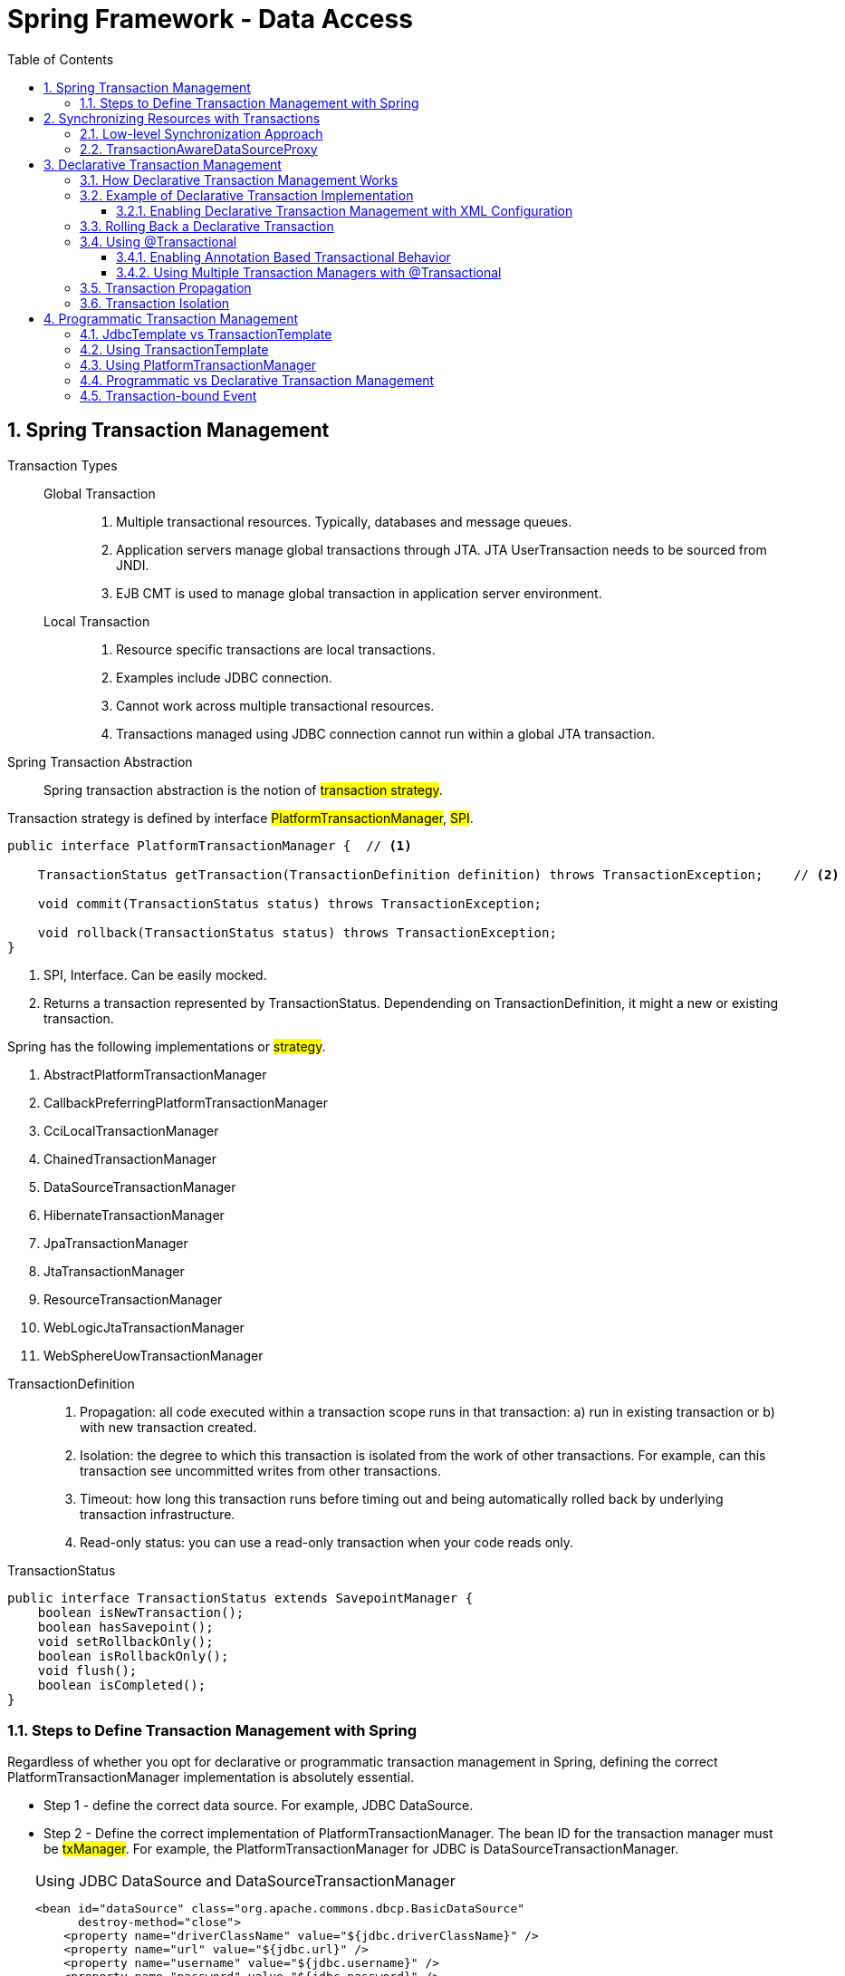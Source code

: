= Spring Framework - Data Access
:sectnums:
:toc:
:toclevels: 4
:toc-title: Table of Contents

== Spring Transaction Management

Transaction Types::
Global Transaction:::
. Multiple transactional resources. Typically, databases and message queues.
. Application servers manage global transactions through JTA. JTA UserTransaction needs to be sourced from JNDI.
. EJB CMT is used to manage global transaction in application server environment.
Local Transaction:::
. Resource specific transactions are local transactions.
. Examples include JDBC connection.
. Cannot work across multiple transactional resources.
. Transactions managed using JDBC connection cannot run within a global JTA transaction.

Spring Transaction Abstraction::
Spring transaction abstraction is the notion of #transaction strategy#.

Transaction strategy is defined by interface #PlatformTransactionManager#, #SPI#.

....
public interface PlatformTransactionManager {  // <1>

    TransactionStatus getTransaction(TransactionDefinition definition) throws TransactionException;    // <2>

    void commit(TransactionStatus status) throws TransactionException;

    void rollback(TransactionStatus status) throws TransactionException;
}
....
<1> SPI, Interface. Can be easily mocked.
<2> Returns a transaction represented by TransactionStatus. Dependending on TransactionDefinition, it might a new or existing transaction.

Spring has the following implementations or #strategy#.

. AbstractPlatformTransactionManager
. CallbackPreferringPlatformTransactionManager
. CciLocalTransactionManager
. ChainedTransactionManager
. DataSourceTransactionManager
. HibernateTransactionManager
. JpaTransactionManager
. JtaTransactionManager
. ResourceTransactionManager
. WebLogicJtaTransactionManager
. WebSphereUowTransactionManager

//-

TransactionDefinition::
. Propagation: all code executed within a transaction scope runs in that transaction: a) run in existing transaction or b) with new transaction created.
. Isolation: the degree to which this transaction is isolated from the work of other transactions. For example, can this transaction see uncommitted writes from other transactions.
. Timeout: how long this transaction runs before timing out and being automatically rolled back by underlying transaction infrastructure.
. Read-only status: you can use a read-only transaction when your code reads only.

TransactionStatus::
....
public interface TransactionStatus extends SavepointManager {
    boolean isNewTransaction();
    boolean hasSavepoint();
    void setRollbackOnly();
    boolean isRollbackOnly();
    void flush();
    boolean isCompleted();
}
....

=== Steps to Define Transaction Management with Spring
Regardless of whether you opt for declarative or programmatic transaction management in Spring, defining the correct PlatformTransactionManager implementation is absolutely essential.

* Step 1 - define the correct data source. For example, JDBC DataSource.
* Step 2 - Define the correct implementation of PlatformTransactionManager. The bean ID for the transaction manager must be #txManager#. For example, the PlatformTransactionManager for JDBC is DataSourceTransactionManager.

[TIP]
.Using JDBC DataSource and DataSourceTransactionManager
====
....
<bean id="dataSource" class="org.apache.commons.dbcp.BasicDataSource"
      destroy-method="close">
    <property name="driverClassName" value="${jdbc.driverClassName}" />
    <property name="url" value="${jdbc.url}" />
    <property name="username" value="${jdbc.username}" />
    <property name="password" value="${jdbc.password}" />
</bean>

<bean id="txManager" class="org.springframework.jdbc.datasource.DataSourceTransactionManager">
    <property name="dataSource" ref="dataSource"/>
</bean>
....
. Defines a JDBC DataSource
. Defines DataSourceTransactionManager #txManager#
====

[TIP]
.Using JTA Transaction Management
====
....
 <jee:jndi-lookup id="dataSource" jndi-name="jdbc/jpetstore"/>   <1>
 <bean id="txManager" class="org.springframework.transaction.jta.JtaTransactionManager" /> <2>
....
<1> Lookup for DataSource through JNDI
<2> Create a JTaTransactionManager, #txManager#

NOTE: The JtaTransactionManager does not need to know about the DataSource (or any other specific resources) because it uses the container’s global transaction management infrastructure.
====

[TIP]
.Using Hibernate
====
....
<bean id="sessionFactory" class="org.springframework.orm.hibernate5.LocalSessionFactoryBean">
    <property name="dataSource" ref="dataSource"/>
    <property name="mappingResources">
        <list>
            <value>hibernate-mapping.hbm.xml</value>
        </list>
    </property>
    <property name="hibernateProperties">
        <value>
            hibernate.dialect=${hibernate.dialect}
        </value>
    </property>
</bean>

<bean id="txManager" class="org.springframework.orm.hibernate5.HibernateTransactionManager">
    <property name="sessionFactory" ref="sessionFactory"/>
</bean>
....
====

[TIP]
.Using Hibernate plus JTA
====
With the same Hibernate SessionFactoryBean as above, use JtaTransactionManager
....
<bean id="txManager" class="org.springframework.transaction.jta.JtaTransactionManager"/>
....
====

== Synchronizing Resources with Transactions
In the previous section, what are covered are the approaches to create transaction managers and linked them to the correct data sources.

This section talks about how to use and clean the resources properly.

What need to be handled include::
. Resource creation
. Re-use of these resources
. Clean up these resources
. Transaction synchronization
. Exception mapping

//-

=== Low-level Synchronization Approach
Classes provided by Spring::
. DataSourceUtils for JDBC
. EntityManagerFactoryUtils for JPA
. SessionFactoryUtils for Hibernate

When you want the application code to deal directly with the resource types of the native persistence APIs, you use these classes to ensure that proper Spring Framework-managed instances are obtained, transactions are (optionally) synchronized, and exceptions that occur in the process are properly mapped to a consistent API.

For example, to use transaction management, instead of calling directly the getConnection() method on JDBC DataSource, we can use DataSourceUtils:

....
Connection conn = DataSourceUtils.getConnection(dataSource);
....

This way, we will have the following benefits:

. Existing transaction returned if there exists one which is linked to / synchronized the connection.
. A new transaction is created, otherwise.
. Any SQLException is wrapped in Spring framework. This will use Spring Framework's exception hierarchy of unchecked DataAccessException. For this case, the typical exception is CannotGetJdbcConnectionException.

=== TransactionAwareDataSourceProxy
At the very lowest level exists the TransactionAwareDataSourceProxy class. This is a proxy for a target DataSource, which wraps the target DataSource to add awareness of Spring-managed transactions. In this respect, it is similar to a transactional JNDI DataSource, as provided by a Java EE server.

You should almost never need or want to use this class, except when existing code must be called and passed a standard JDBC DataSource interface implementation.

== Declarative Transaction Management
The Spring Framework’s declarative transaction management is made possible with Spring aspect-oriented programming (AOP).

Features of Spring declarative tranaction management::
. Works in any environment, whether it is JTA or local transactions by using JDBC, JPA or Hibernate. EJB CMT is tied to JTA.
. Can be used to any classes.
. Declarative rollback rules. The concept of rollback rules is important. They let you specify which exceptions (and throwable) should cause automatic rollback. You can specify this declarative, in configuration, not in Java code. So, although you can still call setRollbackOnly() on the TransactionStatus object to roll back the current transaction back, most often you can specify a rule that MyApplicationException must always result in rollback.
. Ability to customize transactional behavior by using AOP.
. The Spring Framework does not support propagation of transaction contexts across remote calls, as high-end application servers do.

=== How Declarative Transaction Management Works
Spring Framework’s declarative transaction support are that this support is enabled via #AOP proxies# and that the transactional advice is driven by metadata. The #combination of AOP with transactional metadata# yields an #AOP proxy# that uses a #TransactionInterceptor# in conjunction with an appropriate #PlatformTransactionManager# implementation to drive transactions around method invocations.

image::images/spring_declarative_transaction.png[Spring Declarative Transaction Management]

=== Example of Declarative Transaction Implementation
.Foo Service
....
public interface FooService {
    Foo getFoo(String fooName);
    Foo getFoo(String fooName, String barName);
    void insertFoo(Foo foo);
    void updateFoo(Foo foo);
}
....

.Implementation of Foo Service
....
public class DefaultFooService implements FooService {
    public Foo getFoo(String fooName) {                  // <1>
        throw new UnsupportedOperationException();
    }

    public Foo getFoo(String fooName, String barName) {  // <2>
        throw new UnsupportedOperationException();
    }

    public void insertFoo(Foo foo) {                     // <3>
        throw new UnsupportedOperationException();
    }

    public void updateFoo(Foo foo) {                     <4>
        throw new UnsupportedOperationException();
    }
}
....
<1> Execute in read-only semantics / context.
<2> Execute in read-only semantics / context.
<3> Execute in read-write semantics / context.
<4> Execute in read-write semantics / context.

==== Enabling Declarative Transaction Management with XML Configuration

.The Declarative Transaction Configurations
....
<bean id="fooService" class="x.y.service.DefaultFooService"/> <1>

<tx:advice id="txAdvice" transaction-manager="txManager">     <2>
    <tx:attributes>
        <tx:method name="get*" read-only="true"/>             <3>
        <tx:method name="*"/>                                 <4>
    </tx:attributes>
</tx:advice>

<aop:config>                                                  <5>
    <aop:pointcut id="fooServiceOperation"
                  expression="execution(* x.y.service.FooService.*(..))"/>
    <aop:advisor advice-ref="txAdvice" pointcut-ref="fooServiceOperation"/>
</aop:config>

<6>
<bean id="dataSource" class="org.apache.commons.dbcp.BasicDataSource" destroy-method="close">
    <property name="driverClassName" value="oracle.jdbc.driver.OracleDriver"/>
    <property name="url" value="jdbc:oracle:thin:@rj-t42:1521:elvis"/>
    <property name="username" value="scott"/>
    <property name="password" value="tiger"/>
</bean>

<7>
<bean id="txManager" class="org.springframework.jdbc.datasource.DataSourceTransactionManager">
    <property name="dataSource" ref="dataSource"/>
</bean>
....
<1> the service bean to be made transactional
<2> transactional advice - what to happen
<3> methods starting with "get" run in "read-only" context
<4> all the other methods run in "read-write" context
<5> Aspect defines where to apply the specified advice - transactional advice
<6> Defines DataSource
<7> Defines PlatformTransactionManager

.Making entire service layer transactional
....
<aop:config>
    <aop:pointcut id="fooServiceMethods" expression="execution(* x.y.service.*.*(..))"/>  <1>
    <aop:advisor advice-ref="txAdvice" pointcut-ref="fooServiceMethods"/>
</aop:config>
....
<1> all services under package x.y.service are made transactional.

=== Rolling Back a Declarative Transaction
The recommended #way# to indicate to the Spring Framework’s transaction infrastructure that a transaction’s work is to be rolled back is to #throw an Exception from code# that is currently executing in the context of a transaction. The Spring Framework’s transaction infrastructure code catches any unhandled Exception as it bubbles up the call stack and makes a determination whether to mark the transaction for rollback.

In its default configuration, the Spring Framework’s transaction infrastructure code #marks a transaction for rollback# #only in the case of runtime, unchecked exceptions#. That is, when the thrown exception is an instance or subclass of RuntimeException. ( Error instances also, by default, result in a rollback). Checked exceptions that are thrown from a transactional method do not result in rollback in the default configuration.

....
<tx:advice id="txAdvice" transaction-manager="txManager">
    <tx:attributes>
    <tx:method name="get*" read-only="true" rollback-for="NoProductInStockException"/> <1>
    <tx:method name="updateStock" no-rollback-for="InstrumentNotFoundException"/>      <2>
    <tx:method name="*" rollback-for="Throwable"
                        no-rollback-for="InstrumentNotFoundException"/>                <3>
    </tx:attributes>
</tx:advice>
....
<1> Roll back if NoProductInStockException is thrown
<2> No rollback for InstrumentNotFoundException
<3> Rollback for Throwable but no rollback for InstrumentNotFoundException

.<tx:method> Settings
[cols="1,1,1,7"]
|===
|Attribute |Required |Default |Description

|name
|Yes
|
|Method names with which the transaction attributes are to be associated. The wildcard (*) character can be used to associate the same transaction attribute settings with a number of methods (for example, get*, handle*, on*Event, and so forth).

|propagation
|No
|REQUIRED
|Transaction propagation behavior.

|isolation
|No
|DEFAULT
|Transaction isolation level. Only applicable to propagation settings of REQUIRED or REQUIRES_NEW.

|timeout
|No
|-1
|Transaction timeout (seconds). Only applicable to propagation REQUIRED or REQUIRES_NEW.

|read-only
|No
|false
|Read-write versus read-only transaction. Applies only to REQUIRED or REQUIRES_NEW.

|rollback-for
|No
|
|Comma-delimited list of Exception instances that trigger rollback. For example, com.foo.MyBusinessException,ServletException.

|no-rollback-for
|No
|
|Comma-delimited list of Exception instances that do not trigger rollback. For example, com.foo.MyBusinessException,ServletException.
|===

=== Using @Transactional
@Transaction can be used to annotate class or method.

There are two ways to enable the configuration of transactional behavior based on annotations.

==== Enabling Annotation Based Transactional Behavior
. Using #EnableTransactionManagement in @Configuration class.
....
@Configuration
@EnableTransactionManagement
class TransactionBeans {
public class AppConfig {
       @Bean
       public FooRepository fooRepository() {
           // configure and return a class having @Transactional methods
           return new JdbcFooRepository(dataSource());
       }

       @Bean
       public DataSource dataSource() {
           // configure and return the necessary JDBC DataSource
       }

       @Bean
       public PlatformTransactionManager txManager() {
           return new DataSourceTransactionManager(dataSource());
       }
 }

Or, alternatively, to have more control:

 @Configuration
 @EnableTransactionManagement
 public class AppConfig implements TransactionManagementConfigurer {
      @Bean
     public FooRepository fooRepository() {
         // configure and return a class having @Transactional methods
         return new JdbcFooRepository(dataSource());
     }
      @Bean
     public DataSource dataSource() {
         // configure and return the necessary JDBC DataSource
     }
      @Bean
     public PlatformTransactionManager txManager() {
         return new DataSourceTransactionManager(dataSource());
     }
      @Override
     public PlatformTransactionManager annotationDrivenTransactionManager() {
         return txManager();
     }
 }
....
. Using XML configuration
....
<!-- this is the service object that we want to make transactional -->
<bean id="fooService" class="x.y.service.DefaultFooService"/>

<!-- enable the configuration of transactional behavior based on annotations -->
<!-- a PlatformTransactionManager is still required -->
<tx:annotation-driven transaction-manager="txManager"/>

<bean id="txManager" class="org.springframework.jdbc.datasource.DataSourceTransactionManager">
        <!-- (this dependency is defined somewhere else) -->
        <property name="dataSource" ref="dataSource"/>
    </bean>
....

[TIP]
====
You can omit the transaction-manager attribute in the <tx:annotation-driven/> tag if the bean name of the PlatformTransactionManager that you want to wire in has the name, transactionManager. If the PlatformTransactionManager bean that you want to dependency-inject has any other name, you have to use the transaction-manager attribute, as in the preceding example.
====

In both cases, @EnableTransactionManagement and <tx:annotation-driven/> are responsible for #registering the necessary Spring components# that power annotation-driven transaction management, such as the TransactionInterceptor and the proxy- or AspectJ-based advice that weave the interceptor into the call stack.

[WARNING]
.Method Visibility and @Transaction
====
When you use proxies, you should apply the @Transactional annotation only to methods with public visibility. If you do annotate protected, private or package-visible methods with the @Transactional annotation, no error is raised, but the annotated method does not exhibit the configured transactional settings. If you need to annotate non-public methods, consider using AspectJ
====

WARNING: the mere presence of @Transactional is not enough to activate the transactional behavior. The @Transactional annotation is merely metadata that can be consumed by some runtime infrastructure that is @Transactional-aware and that can use the metadata to configure the appropriate beans with transactional behavior. Only @EnableTransactionManagement or <tx:annotation-driven/> switches on the transactional behavior.

WARNING: annotate concrete classes instead of interfaces. Java annotations are not inherited from interfaces.

WARNING: In proxy mode (which is the default), only external method calls coming in through the proxy are intercepted. This means that self-invocation (in effect, a method within the target object calling another method of the target object) does not lead to an actual transaction at runtime even if the invoked method is marked with @Transactional. Also, the proxy must be fully initialized to provide the expected behavior, so you should not rely on this feature in your initialization code (that is, @PostConstruct).

.<tx:annotation-driven> Settings
[cols="1,1,2,6"]
|===
|XML Attribute |Annotation Attribute |Default |Description

|transaction-manager
|N/A
|transactionManager
|Name of the transaction manager to use. Required only if the name of the transaction manager is not transactionManager, as in the preceding example.

|mode
|mode
|proxy
|The default mode (proxy) -  processes annotated beans to be proxied by using Spring’s AOP framework; aspectj - weaves the affected classes with Spring’s AspectJ transaction aspect, modifying the target class byte code to apply to any kind of method call.

|proxy-target-class
|proxyTargetClass
|false
|Applies to proxy mode only. Controls what type of transactional proxies are created for classes annotated with the @Transactional annotation. If the proxy-target-class attribute is set to true, class-based proxies are created. If proxy-target-class is false or if the attribute is omitted, then standard JDK interface-based proxies are created. (See Proxying Mechanisms for a detailed examination of the different proxy types.)

|order
|order
|Ordered.LOWEST_PRECEDENCE
|Defines the order of the transaction advice that is applied to beans annotated with @Transactional. (For more information about the rules related to ordering of AOP advice, see Advice Ordering.) No specified ordering means that the AOP subsystem determines the order of the advice.
|===

NOTE: The default advice mode for processing @Transactional annotations is proxy, which allows for interception of calls through the proxy only. Local calls within the same class cannot get intercepted that way. For a more advanced mode of interception, consider switching to aspectj mode in combination with compile-time or load-time weaving.

NOTE: The proxy-target-class attribute controls what type of transactional proxies are created for classes annotated with the @Transactional annotation. If proxy-target-class is set to true, class-based proxies are created. If proxy-target-class is false or if the attribute is omitted, standard JDK interface-based proxies are created. (See [aop-proxying] for a discussion of the different proxy types.)

NOTE: @EnableTransactionManagement and <tx:annotation-driven/> looks for @Transactional only on beans in the same application context in which they are defined. This means that, if you put annotation-driven configuration in a WebApplicationContext for a DispatcherServlet, it checks for @Transactional beans only in your controllers and not your services.

.@Transactional Settings
[cols="2,3,5"]
|===
|Property |Type |Description

|value
|String
|Optional qualifier that specifies the transaction manager to be used.

|propagation
|enum: Propagation
|Optional propagation setting.

|isolation
|enum: Isolation
|Optional isolation level. Applies only to propagation values of REQUIRED or REQUIRES_NEW.

|timeout
|int (in seconds of granularity)
|Optional transaction timeout. Applies only to propagation values of REQUIRED or REQUIRES_NEW.

|readOnly
|boolean
|Read-write versus read-only transaction. Only applicable to values of REQUIRED or REQUIRES_NEW.

|rollbackFor
|Array of Class objects, which must be derived from Throwable.
|Optional array of exception classes that must cause rollback.

|rollbackForClassName
|Array of class names. The classes must be derived from Throwable.
|Optional array of names of exception classes that must cause rollback.

|noRollbackFor
|Array of Class objects, which must be derived from Throwable.
|Optional array of exception classes that must not cause rollback.

|noRollbackForClassName
|Array of String class names, which must be derived from Throwable.
|Optional array of names of exception classes that must not cause rollback.
|===

==== Using Multiple Transaction Managers with @Transactional
....
public class TransactionalService {
    @Transactional("order")                         // <1>
    public void setSomething(String name) { ... }

    @Transactional("account")                       // <2>
    public void doSomething() { ... }
}
....
<1> Using transaction manager "order"
<2> Using transaction manager "account"

.Defining transaction managers
....
<tx:annotation-driven/>
    <bean id="transactionManager1" class="org.springframework.jdbc.datasource.DataSourceTransactionManager">
        ...
        <qualifier value="order"/>
    </bean>

    <bean id="transactionManager2" class="org.springframework.jdbc.datasource.DataSourceTransactionManager">
        ...
        <qualifier value="account"/>
    </bean>
....

=== Transaction Propagation
[TIP]
.PROPAGATION_REQUIRED
====
* Create a new transaction if no existing transaction
* Participating the existing transaction if there exists one

In the case where an inner transaction scope sets the rollback-only marker, the outer transaction has not decided on the rollback itself, so the rollback (silently triggered by the inner transaction scope) is unexpected. A corresponding UnexpectedRollbackException is thrown at that point
====

[TIP]
.PROPAGATION_REQUIRES_NEW
====
Creates a new transaction and if an existing transaction is present then it is suspended. In other words a new transaction is always started. When the new transaction is complete then the original transaction resumes
====

[TIP]
.PROPAGATION_NESTED
====
The code is executed within a nested transaction if existing transaction is present, if no transaction is present then a new transaction is created. Nested transaction is supported out of the box on only certain transaction managers.
====

[TIP]
.PROPAGATION_MANDATORY
====
Participates in an existing transaction, however if no transaction context is present then it throws a TransactionRequiredException.
====

=== Transaction Isolation
[TIP]
.ISOLATION_DEFAULT
Use the isolation level of the underlying database.

[TIP]
.ISOLATION_READ_UNCOMMITTED
A transaction is allowed to read rows that have been added but not committed by another transaction. This level allows dirty reads, phantom reads and non repeatable reads.

[TIP]
.ISOLATION_READ_COMMITTED
This level allows multiple transactions on the same data but does not allow uncommited transaction of one transaction to be read by another. This level, therefore, prevents dirty reads but allows phantom reads and non-repeatable reads. This is the default isolation setting for most database and is supported by most databases.

[TIP]
.ISOLATION_REPEATABLE_READ
This level ensures that the data set read during a transaction remains constant even if another transaction modifies and commits changes to the data. Therefore if transaction 1 reads 4 rows of data and transaction 2 modifies and commits the fourth row and then transaction 1 reads the four rows again then it does not see the modifications made by transaction 2. (It does not see the changes made in the fourth row by the second transaction). This level prevents dirty reads and non repeatable reads but allows phantom reads.

[TIP]
.ISOLATION_SERIALIZABLE
This is the highest isolation level. It prevents dirty reads, non repeatable reads and phantom reads. This level prevents the situation when transaction 1 performs a query with a certain where clause and retrieves say four rows, transaction 2 inserts a row that forms part of the same where clause and then transaction 1 reruns the query with the same where clause but still sees only four rows (does not see the row added by the second transaction)

== Programmatic Transaction Management
The Spring Framework provides two means of programmatic transaction management, by using:

- The TransactionTemplate.
- A PlatformTransactionManager implementation directly.

The Spring team generally recommends the TransactionTemplate for programmatic transaction management. The second approach is similar to using the JTA UserTransaction API, although exception handling is less cumbersome.

=== JdbcTemplate vs TransactionTemplate
- JdbcTemplate is #not transaction manager#. It's a helper class for native JDBC operations

TIP: This is the central class in the JDBC core package. It simplifies the use of JDBC and helps to avoid common errors. It executes core JDBC workflow, leaving application code to provide SQL and extract results. This class executes SQL queries or updates, initiating iteration over ResultSets and catching JDBC exceptions and translating them to the generic, more informative exception hierarchy defined in the org.springframework.dao package.

- TransactionTemplate is also #NOT a transaction manager#::

TIP: Template class that simplifies programmatic transaction demarcation and transaction exception handling.

- PlatformTransactionManager and it's subclasses are #Transaction Manager#.

[TIP]
====
- determines if there is an existing transaction;
- applies the appropriate propagation behavior;
- suspends and resumes transactions if necessary;
- checks the rollback-only flag on commit;
- applies the appropriate modification on rollback (actual rollback or setting rollback-only);
- triggers registered synchronization callbacks (if transaction synchronization is active).
====

=== Using TransactionTemplate
The TransactionTemplate adopts the same approach as other Spring templates, such as the JdbcTemplate. It uses a callback approach.

- Implement a Service
....
public class SimpleService
{
    private final TransactionTemplate transactionTemplate;                      // <1>

    public SimpleService(PlatformTransactionManager transactionManager)         // <2>
    {
        this.transactionTemplate = new TransactionTemplate(transactionManager); // <3>

        // transaction settings...
        this.transactionTemplate.setIsolationLevel(TransactionDefinition.ISOLATION_READ_UNCOMMITTED);
        this.transactionTemplate.setTimeout(30); // 30 seconds
    }

    public Object doService() {
        return transactionTemplate.execute(new TransactionCallBack() {          // <4>
            public Object doInTransaction(TransactionStatus status) {           // <5>
                try {
                    // do something here to CRUD data
                    return result;
                } catch (SomException e) {
                    status.setRollbackOnly();
                }
            }
        });
    }
}
....
<1> instance of TransactionTemplate to be shared among all methods
<2> inject PlatformTransactionManager
<3> create an instance of TransactionTemplate
<4> inner call back class
<5> the method to perform actual operation

=== Using PlatformTransactionManager
We can also use PlatformTransactionManager to manage transactions directly.

....
DefaultTransactionDefinition def = new DefaultTransactionDefinition();
// explicitly setting the transaction name is something that can be done only programmatically
def.setName("SomeTxName");
def.setPropagationBehavior(TransactionDefinition.PROPAGATION_REQUIRED);

TransactionStatus status = txManager.getTransaction(def);
try {
    // execute your business logic here
}
catch (MyException ex) {
    txManager.rollback(status);
    throw ex;
}
txManager.commit(status);
....

=== Programmatic vs Declarative Transaction Management
Programmatic transaction management is usually a good idea only if you have a small number of transactional operations. For example, if you have a web application that requires transactions only for certain update operations, you may not want to set up transactional proxies by using Spring or any other technology. In this case, using the TransactionTemplate may be a good approach. Being able to set the transaction name explicitly is also something that can be done only by using the programmatic approach to transaction management.

On the other hand, if your application has numerous transactional operations, declarative transaction management is usually worthwhile. It keeps transaction management out of business logic and is not difficult to configure. When using the Spring Framework, rather than EJB CMT, the configuration cost of declarative transaction management is greatly reduced.

=== Transaction-bound Event
You can register a regular event listener by using the @EventListener annotation. If you need to bind it to the transaction, use @TransactionalEventListener. When you do so, the listener is bound to the commit phase of the transaction by default.

The @TransactionalEventListener annotation exposes a phase attribute that lets you customize the phase of the transaction to which the listener should be bound. The valid phases are BEFORE_COMMIT, AFTER_COMMIT (default), AFTER_ROLLBACK, and AFTER_COMPLETION that aggregates the transaction completion (be it a commit or a rollback).

....
@Component
public class MyComponent {

    @TransactionalEventListener
    public void handleOrderCreatedEvent(CreationEvent<Order> creationEvent) {
        ...
    }
}
....

